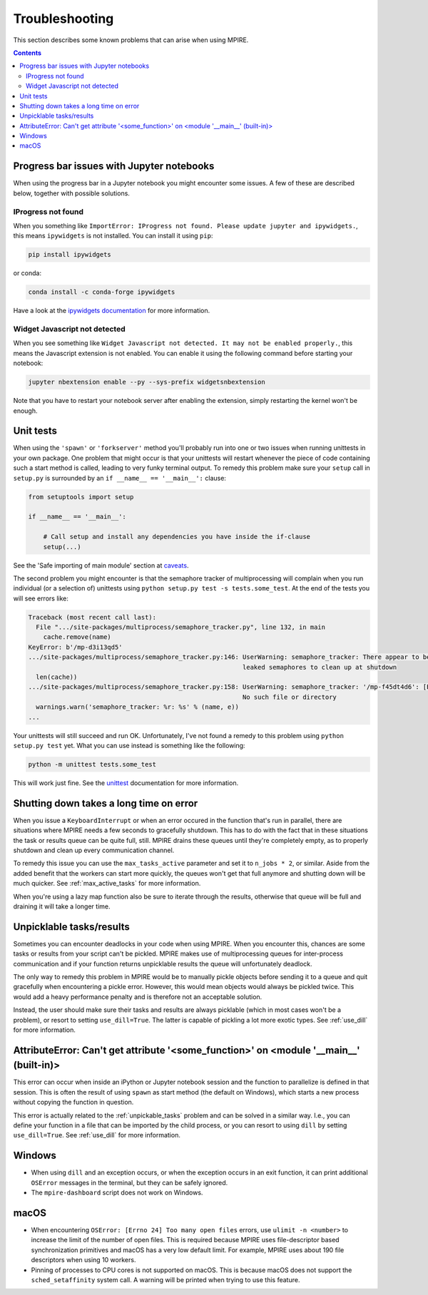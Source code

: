 Troubleshooting
===============

This section describes some known problems that can arise when using MPIRE.

.. contents:: Contents
    :depth: 2
    :local:


.. _troubleshooting_progress_bar:

Progress bar issues with Jupyter notebooks
------------------------------------------

When using the progress bar in a Jupyter notebook you might encounter some issues. A few of these are described below,
together with possible solutions.

IProgress not found
~~~~~~~~~~~~~~~~~~~

When you something like ``ImportError: IProgress not found. Please update jupyter and ipywidgets.``, this means
``ipywidgets`` is not installed. You can install it using ``pip``:

.. code-block:: bash

    pip install ipywidgets

or conda:

.. code-block:: bash

    conda install -c conda-forge ipywidgets

Have a look at the `ipywidgets documentation`_ for more information.

.. _ipywidgets documentation: https://ipywidgets.readthedocs.io/en/stable/user_install.html

Widget Javascript not detected
~~~~~~~~~~~~~~~~~~~~~~~~~~~~~~

When you see something like ``Widget Javascript not detected. It may not be enabled properly.``, this means the
Javascript extension is not enabled. You can enable it using the following command before starting your notebook:

.. code-block:: bash

    jupyter nbextension enable --py --sys-prefix widgetsnbextension

Note that you have to restart your notebook server after enabling the extension, simply restarting the kernel won't be
enough.

Unit tests
----------

When using the ``'spawn'`` or ``'forkserver'`` method you'll probably run into one or two issues when running
unittests in your own package. One problem that might occur is that your unittests will restart whenever the piece of
code containing such a start method is called, leading to very funky terminal output. To remedy this problem make sure
your ``setup`` call in ``setup.py`` is surrounded by an ``if __name__ == '__main__':`` clause:

.. code-block:: python

    from setuptools import setup

    if __name__ == '__main__':

        # Call setup and install any dependencies you have inside the if-clause
        setup(...)

See the 'Safe importing of main module' section at caveats_.

The second problem you might encounter is that the semaphore tracker of multiprocessing will complain when you run
individual (or a selection of) unittests using ``python setup.py test -s tests.some_test``. At the end of the tests you
will see errors like:

.. code-block:: python

    Traceback (most recent call last):
      File ".../site-packages/multiprocess/semaphore_tracker.py", line 132, in main
        cache.remove(name)
    KeyError: b'/mp-d3i13qd5'
    .../site-packages/multiprocess/semaphore_tracker.py:146: UserWarning: semaphore_tracker: There appear to be 58
                                                             leaked semaphores to clean up at shutdown
      len(cache))
    .../site-packages/multiprocess/semaphore_tracker.py:158: UserWarning: semaphore_tracker: '/mp-f45dt4d6': [Errno 2]
                                                             No such file or directory
      warnings.warn('semaphore_tracker: %r: %s' % (name, e))
    ...

Your unittests will still succeed and run OK. Unfortunately, I've not found a remedy to this problem using
``python setup.py test`` yet. What you can use instead is something like the following:

.. code-block:: python

    python -m unittest tests.some_test

This will work just fine. See the unittest_ documentation for more information.

.. _caveats: https://docs.python.org/3/library/multiprocessing.html#the-spawn-and-forkserver-start-methods
.. _unittest: https://docs.python.org/3.4/library/unittest.html#command-line-interface


Shutting down takes a long time on error
----------------------------------------

When you issue a ``KeyboardInterrupt`` or when an error occured in the function that's run in parallel, there are
situations where MPIRE needs a few seconds to gracefully shutdown. This has to do with the fact that in these situations
the task or results queue can be quite full, still. MPIRE drains these queues until they're completely empty, as to
properly shutdown and clean up every communication channel.

To remedy this issue you can use the ``max_tasks_active`` parameter and set it to ``n_jobs * 2``, or similar. Aside
from the added benefit that the workers can start more quickly, the queues won't get that full anymore and shutting down
will be much quicker. See :ref:`max_active_tasks` for more information.

When you're using a lazy map function also be sure to iterate through the results, otherwise that queue will be full and
draining it will take a longer time.

.. _unpickable_tasks:

Unpicklable tasks/results
-------------------------

Sometimes you can encounter deadlocks in your code when using MPIRE. When you encounter this, chances are some tasks or
results from your script can't be pickled. MPIRE makes use of multiprocessing queues for inter-process communication and
if your function returns unpicklable results the queue will unfortunately deadlock.

The only way to remedy this problem in MPIRE would be to manually pickle objects before sending it to a queue and quit
gracefully when encountering a pickle error. However, this would mean objects would always be pickled twice. This would
add a heavy performance penalty and is therefore not an acceptable solution.

Instead, the user should make sure their tasks and results are always picklable (which in most cases won't be a
problem), or resort to setting ``use_dill=True``. The latter is capable of pickling a lot more exotic types. See
:ref:`use_dill` for more information.


AttributeError: Can't get attribute '<some_function>' on <module '__main__' (built-in)>
---------------------------------------------------------------------------------------

This error can occur when inside an iPython or Jupyter notebook session and the function to parallelize is defined in
that session. This is often the result of using ``spawn`` as start method (the default on Windows), which starts a new
process without copying the function in question.

This error is actually related to the :ref:`unpickable_tasks` problem and can be solved in a similar way. I.e., you can
define your function in a file that can be imported by the child process, or you can resort to using ``dill`` by setting
``use_dill=True``. See :ref:`use_dill` for more information.


.. _troubleshooting_windows:

Windows
-------

* When using ``dill`` and an exception occurs, or when the exception occurs in an exit function, it can print additional
  ``OSError`` messages in the terminal, but they can be safely ignored.
* The ``mpire-dashboard`` script does not work on Windows.


.. _troubleshooting_macos:

macOS
-----

* When encountering ``OSError: [Errno 24] Too many open files`` errors, use ``ulimit -n <number>`` to increase the 
  limit of the number of open files. This is required because MPIRE uses file-descriptor based synchronization 
  primitives and macOS has a very low default limit. For example, MPIRE uses about 190 file descriptors when using 10
  workers. 
* Pinning of processes to CPU cores is not supported on macOS. This is because macOS does not support the 
  ``sched_setaffinity`` system call. A warning will be printed when trying to use this feature.
